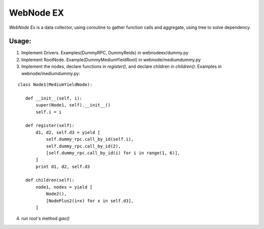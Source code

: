 WebNode EX
==========

`WebNode Ex` is a data collector, using coroutine to gather function calls and aggregate, using tree to solve dependency.

Usage:
""""""

1. Implement Drivers. Examples(DummyRPC, DummyReids) in webnodeex/dummy.py
2. Implement RootNode. Example(DummyMediumYieldRoot) in webnode/mediumdummy.py
3. Implement the nodes, declare functions in `register()`, and declare children in `children()`. Examples in webnode/mediumdummy.py:

::

    class Node1(MediumYieldNode):

       def __init__(self, i):
           super(Node1, self).__init__()
           self.i = i

       def register(self):
           d1, d2, self.d3 = yield [
               self.dummy_rpc.call_by_id(self.i),
               self.dummy_rpc.call_by_id(2),
               [self.dummy_rpc.call_by_id(i) for i in range(1, 6)],
           ]
           print d1, d2, self.d3

       def children(self):
           node1, nodes = yield [
               Node2(),
               [NodePlus2(i=x) for x in self.d3],
           ]

4.  run root's method `gao()`

